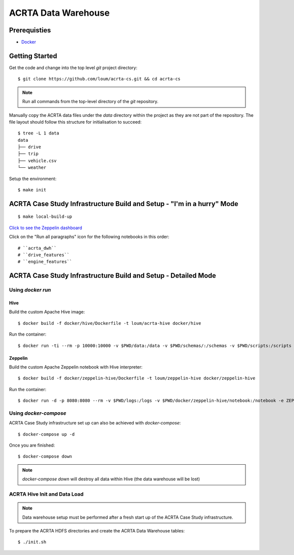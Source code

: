 ####################
ACRTA Data Warehouse
####################


*************
Prerequisties
*************

- `Docker <https://docs.docker.com/install/>`_

***************
Getting Started
***************

Get the code and change into the top level `git` project directory::

    $ git clone https://github.com/loum/acrta-cs.git && cd acrta-cs

.. note::

    Run all commands from the top-level directory of the `git` repository.

Manually copy the ACRTA data files under the `data` directory within the project as they are not part of
the repository.  The file layout should follow this structure for initialisation to succeed::

    $ tree -L 1 data
    data
    ├── drive
    ├── trip
    ├── vehicle.csv
    └── weather

Setup the environment::

    $ make init

***********************************************************************
ACRTA Case Study Infrastructure Build and Setup - "I'm in a hurry" Mode
***********************************************************************

::

    $ make local-build-up

`Click to see the Zeppelin dashboard <http://localhost:8080>`_

Click on the "Run all paragraphs" icon for the following notebooks in this order::

# ``acrta_dwh``
# ``drive_features``
# ``engine_features``

***************************************************************
ACRTA Case Study Infrastructure Build and Setup - Detailed Mode
***************************************************************

Using `docker run`
==================

Hive
----

Build the custom Apache Hive image::

    $ docker build -f docker/hive/Dockerfile -t loum/acrta-hive docker/hive

Run the container::

    $ docker run -ti --rm -p 10000:10000 -v $PWD/data:/data -v $PWD/schemas/:/schemas -v $PWD/scripts:/scripts --name hive loum/acrta-hive

Zeppelin
--------

Build the custom Apache Zeppelin notebook with Hive interpreter::

    $ docker build -f docker/zeppelin-hive/Dockerfile -t loum/zeppelin-hive docker/zeppelin-hive

Run the container::

    $ docker run -d -p 8080:8080 --rm -v $PWD/logs:/logs -v $PWD/docker/zeppelin-hive/notebook:/notebook -e ZEPPELIN_LOG_DIR='/logs' -e ZEPPELIN_NOTEBOOK_DIR='/notebook' -e ZEPPELIN_ADDR='0.0.0.0' --name zeppelin loum/zeppelin-hive

Using `docker-compose`
======================

ACRTA Case Study infrastructure set up can also be achieved with `docker-compose`::

    $ docker-compose up -d

Once you are finished::

    $ docker-compose down

.. note::

    `docker-compose down` will destroy all data within Hive (the data warehouse will be lost)

ACRTA Hive Init and Data Load
=============================

.. note::

     Data warehouse setup must be performed after a fresh start up of the ACRTA Case Study infrastructure.

To prepare the ACRTA HDFS directories and create the ACRTA Data Warehouse tables::

    $ ./init.sh
